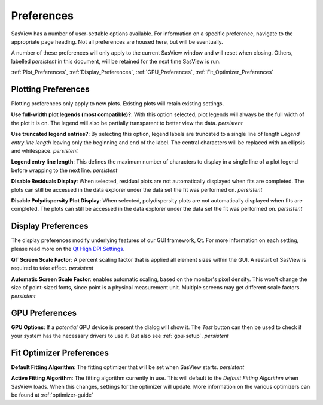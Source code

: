 .. preferences_help.rst

.. Initial Draft: J Krzywon, August 2022
.. Last Updated: J Krzywon, Nov. 22, 2023

.. _Preferences:

Preferences
============

SasView has a number of user-settable options available. For information on a specific preference, navigate to the
appropriate page heading. Not all preferences are housed here, but will be eventually.

A number of these preferences will only apply to the current SasView window and will reset when closing. Others,
labelled *persistent* in this document, will be retained for the next time SasView is run.

:ref:`Plot_Preferences`, :ref:`Display_Preferences`, :ref:`GPU_Preferences`, :ref:`Fit_Optimizer_Preferences`

.. _Plot_Preferences:

Plotting Preferences
--------------------
Plotting preferences only apply to new plots. Existing plots will retain existing settings.

**Use full-width plot legends (most compatible)?**: With this option selected, plot legends will always be the full width
of the plot it is on. The legend will also be partially transparent to better view the data. *persistent*

**Use truncated legend entries?**: By selecting this option, legend labels are truncated to a single line of length
*Legend entry line length* leaving only the beginning and end of the label. The central characters will be replaced with
an ellipsis and whitespace. *persistent*

**Legend entry line length**: This defines the maximum number of characters to display in a single line of a plot legend
before wrapping to the next line. *persistent*

**Disable Residuals Display**: When selected, residual plots are not automatically displayed when fits are completed. The plots
can still be accessed in the data explorer under the data set the fit was performed on. *persistent*

**Disable Polydispersity Plot Display**: When selected, polydispersity plots are not automatically displayed when fits
are completed. The plots can still be accessed in the data explorer under the data set the fit was performed on. *persistent*

.. _Display_Preferences:

Display Preferences
-------------------
The display preferences modify underlying features of our GUI framework, Qt. For more information on each setting,
please read more on the `Qt High DPI Settings <https://doc.qt.io/qt-5/highdpi.html#high-dpi-support-in-qt>`_.

**QT Screen Scale Factor**: A percent scaling factor that is applied all element sizes within the GUI. A restart of
SasView is required to take effect. *persistent*

**Automatic Screen Scale Factor**: enables automatic scaling, based on the monitor's pixel density. This won't change the
size of point-sized fonts, since point is a physical measurement unit. Multiple screens may get different scale factors.
*persistent*

.. _GPU_Preferences:

GPU Preferences
-------------------------

**GPU Options**: If a *potential* GPU device is present the dialog will show it. The *Test*
button can then be used to check if your system has the necessary drivers to
use it. But also see :ref:`gpu-setup`. *persistent*

.. _Fit_Optimizer_Preferences:

Fit Optimizer Preferences
-------------------------

**Default Fitting Algorithm**: The fitting optimizer that will be set when SasView starts. *persistent*

**Active Fitting Algorithm**: The fitting algorithm currently in use. This will default to the *Default Fitting Algorithm*
when SasView loads. When this changes, settings for the optimizer will update. More information on the various
optimizers can be found at :ref:`optimizer-guide`
